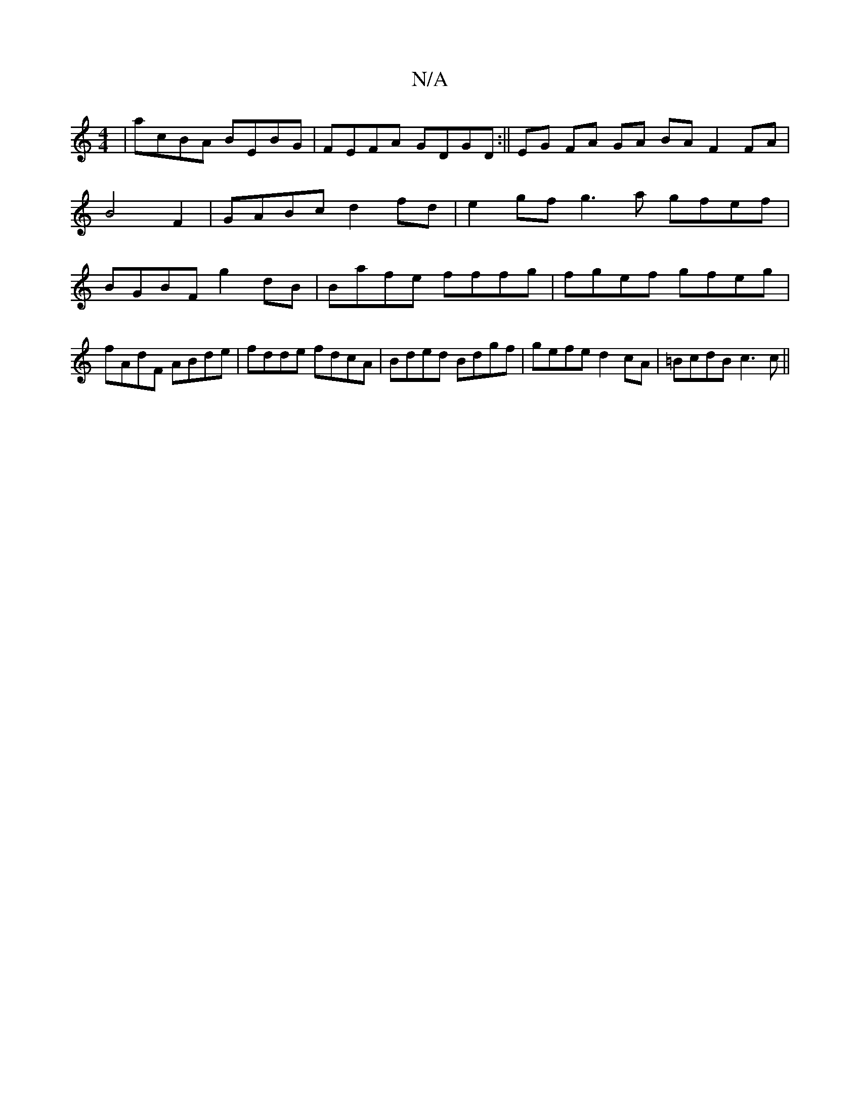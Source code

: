 X:1
T:N/A
M:4/4
R:N/A
K:Cmajor
|acBA BEBG|FEFA GDGD:|| EG FA GA BA F2 FA|B4 F2|GABc d2fd|e2gf g3a gfef|BGBF g2dB|Bafe fffg|fgef gfeg|fAdF ABde|fdde fdcA|Bded Bdgf|gefe d2cA|=BcdB c3 c||

AD||
|:ABc g2g|a3 gfg|fdB GAA|BGB dcB|cAG c2